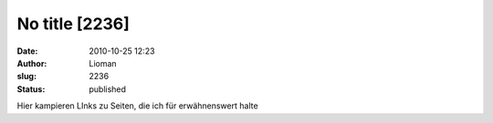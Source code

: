 No title [2236]
###############
:date: 2010-10-25 12:23
:author: Lioman
:slug: 2236
:status: published

Hier kampieren LInks zu Seiten, die ich für erwähnenswert halte
